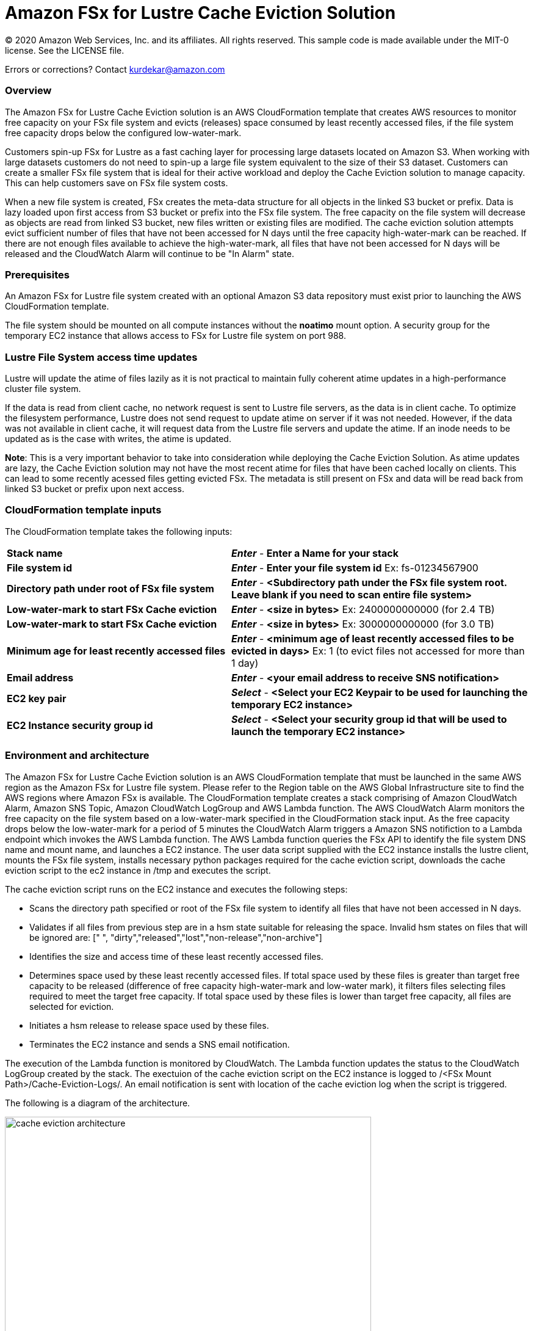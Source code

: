 = Amazon FSx for Lustre Cache Eviction Solution
:icons:
:linkattrs:
:imagesdir: resources/images


© 2020 Amazon Web Services, Inc. and its affiliates. All rights reserved.
This sample code is made available under the MIT-0 license. See the LICENSE file.

Errors or corrections? Contact kurdekar@amazon.com

:toc-title: Table of Contents
:toclevels: 3
:toc:


=== Overview

The Amazon FSx for Lustre Cache Eviction solution is an AWS CloudFormation template that creates AWS resources to monitor free capacity on your FSx file system and evicts (releases) space consumed by least recently accessed files, if the file system free capacity drops below the configured low-water-mark.

Customers spin-up FSx for Lustre as a fast caching layer for processing large datasets located on Amazon S3. When working with large datasets customers do not need to spin-up a large file system equivalent to the size of their S3 dataset. Customers can create a smaller FSx file system that is ideal for their active workload and deploy the Cache Eviction solution to manage capacity. This can help customers save on FSx file system costs. 

When a new file system is created, FSx creates the meta-data structure for all objects in the linked S3 bucket or prefix. Data is lazy loaded upon first access from S3 bucket or prefix into the FSx file system. The free capacity on the file system will decrease as objects are read from linked S3 bucket,  new files written or existing files are modified. The cache eviction solution attempts evict sufficient number of files that have not been accessed for N days until the free capacity high-water-mark can be reached. If there are not enough files available to achieve the high-water-mark, all files that have not been accessed for N days will be released and the CloudWatch Alarm will continue to be "In Alarm" state.


=== Prerequisites
An Amazon FSx for Lustre file system created with an optional Amazon S3 data repository must exist prior to launching the AWS CloudFormation template. 

The file system should be mounted on all compute instances without the *noatimo* mount option. A security group for the temporary EC2 instance that allows access to FSx for Lustre file system on port 988.

=== Lustre File System access time updates

Lustre will update the atime of files lazily as it is not practical to maintain fully coherent atime updates in a high-performance cluster file system.  

If the data is read from client cache, no network request is sent to Lustre file servers, as the data is in client cache. To optimize the filesystem performance, Lustre does not send request to update atime on server if it was not needed. However, if the data was not available in client cache, it will request data from the Lustre file servers and update the atime.  If an inode needs to be updated as is the case with writes, the atime is updated.

*Note*: This is a very important behavior to take into consideration while deploying the Cache Eviction Solution. As atime updates are lazy, the Cache Eviction solution may not have the most recent atime for files that have been cached locally on clients. This can lead to some recently acessed files getting evicted FSx. The metadata is still present on FSx and data will be read back from linked S3 bucket or prefix upon next access.

=== CloudFormation template inputs

The CloudFormation template takes the following inputs:
[cols="3,4"]
|===
| *Stack name*
a| *_Enter_* - *Enter a Name for your stack*
| *File system id*
a| *_Enter_* - *Enter your file system id* Ex: fs-01234567900
| *Directory path under root of FSx file system*
a| *_Enter_* - *<Subdirectory path under the FSx file system root. Leave blank if you need to scan entire file system>*
| *Low-water-mark to start FSx Cache eviction*
a| *_Enter_* - *<size in bytes>* Ex: 2400000000000 (for 2.4 TB)
| *Low-water-mark to start FSx Cache eviction*
a| *_Enter_* - *<size in bytes>* Ex: 3000000000000 (for 3.0 TB)
| *Minimum age for least recently accessed files*
a| *_Enter_* - *<minimum age of least recently accessed files to be evicted in days>* Ex: 1  (to evict files not accessed for more than 1 day)
| *Email address*
a| *_Enter_* - *<your email address to receive SNS notification>* 
| *EC2 key pair*
a| *_Select_* - *<Select your EC2 Keypair to be used for launching the temporary EC2 instance>*
| *EC2 Instance security group id*
a| *_Select_* - *<Select your security group id that will be used to launch the temporary EC2 instance>*
|===


=== Environment and architecture

The Amazon FSx for Lustre Cache Eviction solution is an AWS CloudFormation template that must be launched in the same AWS region as the Amazon FSx for Lustre file system. Please refer to the Region table on the AWS Global Infrastructure site to find the AWS regions where Amazon FSx is available. The CloudFormation template creates a stack comprising of Amazon CloudWatch Alarm, Amazon SNS Topic, Amazon CloudWatch LogGroup and AWS Lambda function. The AWS CloudWatch Alarm monitors the free capacity on the file system based on a low-water-mark specified in the CloudFormation stack input. As the free capacity drops below the low-water-mark for a period of 5 minutes the CloudWatch Alarm triggers a Amazon SNS notifiction to a Lambda endpoint which invokes the AWS Lambda function. The AWS Lambda function queries the FSx API to identify the file system DNS name and mount name, and launches a EC2 instance. The user data script supplied with the EC2 instance installs the lustre client, mounts the FSx file system, installs necessary python packages required for the cache eviction script, downloads the cache eviction script to the ec2 instance in /tmp and executes the script. 

The cache eviction script runs on the EC2 instance and executes the following steps:

•	Scans the directory path specified or root of the FSx file system to identify all files that have not been accessed in N days. 
•	Validates if all files from previous step are in a hsm state suitable for releasing the space. Invalid hsm states on files that will be ignored are: [" ", "dirty","released","lost","non-release","non-archive"]
•	Identifies the size and access time of these least recently accessed files.
•	Determines space used by these least recently accessed files. If total space used by these files is greater than target free capacity to be released (difference of free capacity high-water-mark and low-water mark), it filters files selecting files required to meet the target free capacity.  If total space used by these files is lower than target free capacity, all files are selected for eviction.
•	Initiates a hsm release to release space used by these files.
•	Terminates the EC2 instance and sends a SNS email notification.


The execution of the Lambda function is monitored by CloudWatch. The Lambda function updates the status to the CloudWatch LogGroup created by the stack. The exectuion of the cache eviction script on the EC2 instance is logged to /<FSx Mount Path>/Cache-Eviction-Logs/.  An email notification is sent with location of the cache eviction log when the script is triggered.


The following is a diagram of the architecture.

image::cache-eviction-architecture.png[align="left", width=600]

=== Resources created

Below is a list of AWS resources created when launching the stack using the CloudFormation template.

•	CloudFormation stack
•	Lambda functions
•	Lambda permissions
•	IAM role
•	CloudWatch Alarm
•	SNS topics

Below is a list of AWS resources created when the CloudWatch Alarm is triggered.

•	m5.2xlarge EC2 instance


=== Launching the stack


To better understand the solution and the CloudFormation input parameters, please watch the following short video clip.

image::<tbd>.gif[align="left", width=600]

To launch the CloudFormation stack, click on the link below for the source AWS region and enter the input parameters. You can optionally launch the CloudFormation template from a command line using a parameter file. Links to these sample scripts are below the table.


|===
|Region | Launch template with a new VPC
| *N. Virginia* (us-east-1)
a| image::deploy-to-aws.png[link=https://console.aws.amazon.com/cloudformation/home?region=us-east-1#/stacks/new?templateURL=https://solution-references.s3.amazonaws.com/fsx/cache-eviction/fsx-cache-evict.yaml]

| *Ohio* (us-east-2)
a| image::deploy-to-aws.png[link=https://console.aws.amazon.com/cloudformation/home?region=us-east-2#/stacks/new?&templateURL=https://solution-references.s3.amazonaws.com/fsx/cache-eviction/fsx-cache-evict.yaml]

| *N. California* (us-west-1)
a| image::deploy-to-aws.png[link=https://console.aws.amazon.com/cloudformation/home?region=us-west-1#/stacks/new?templateURL=https://solution-references.s3.amazonaws.com/fsx/cache-eviction/fsx-cache-evict.yaml]

| *Oregon* (us-west-2)
a| image::deploy-to-aws.png[link=https://console.aws.amazon.com/cloudformation/home?region=us-west-2#/stacks/new?templateURL=https://solution-references.s3.amazonaws.com/fsx/cache-eviction/fsx-cache-evict.yaml]

| *Frankfurt* (eu-central-1)
a| image::deploy-to-aws.png[link=https://console.aws.amazon.com/cloudformation/home?region=eu-central-1#/stacks/new?templateURL=https://solution-references.s3.amazonaws.com/fsx/cache-eviction/fsx-cache-evict.yaml]

| *Ireland* (eu-west-1)
a| image::deploy-to-aws.png[link=https://console.aws.amazon.com/cloudformation/home?region=eu-west-1#/stacks/new?templateURL=https://solution-references.s3.amazonaws.com/fsx/cache-eviction/fsx-cache-evict.yaml]

| *London* (eu-west-2)
a| image::deploy-to-aws.png[link=https://console.aws.amazon.com/cloudformation/home?region=eu-west-2#/stacks/new?templateURL=https://solution-references.s3.amazonaws.com/fsx/cache-eviction/fsx-cache-evict.yaml]

| *Stockholm* (eu-north-1)
a| image::deploy-to-aws.png[link=https://console.aws.amazon.com/cloudformation/home?region=eu-north-1#/stacks/new?templateURL=https://solution-references.s3.amazonaws.com/fsx/cache-eviction/fsx-cache-evict.yaml]

| *Singapore* (ap-southeast-1)
a| image::deploy-to-aws.png[link=https://console.aws.amazon.com/cloudformation/home?region=ap-southeast-1#/stacks/new?templateURL=https://solution-references.s3.amazonaws.com/fsx/cache-eviction/fsx-cache-evict.yaml]

| *Sydney* (ap-southeast-2)
a| image::deploy-to-aws.png[link=https://console.aws.amazon.com/cloudformation/home?region=ap-southeast-2#/stacks/new?templateURL=https://solution-references.s3.amazonaws.com/fsx/cache-eviction/fsx-cache-evict.yaml]

| *Tokyo* (ap-northeast-1)
a| image::deploy-to-aws.png[link=https://console.aws.amazon.com/cloudformation/home?region=ap-northeast-1#/stacks/new?templateURL=https://solution-references.s3.amazonaws.com/fsx/cache-eviction/fsx-cache-evict.yaml]

| *Hong Kong* (ap-east-1)
a| image::deploy-to-aws.png[link=https://console.aws.amazon.com/cloudformation/home?region=ap-east-1#/stacks/new?templateURL=https://solution-references.s3.amazonaws.com/fsx/cache-eviction/fsx-cache-evict.yaml]
|===


==== Optional scripts (not needed if launching the stack using the table links above)

The CloudFormation template.

link:<link here>[link here]

The Lambda function deployment package.

link:<link here>[link here]

The python script that runs on a temporary EC2 instance.

link:<link here>[link here]


=== Managing the Solution

For a detailed description and examples on how to deploy and use this solution, please refer to the Amazon FSx for Lustre Cache Eviction Solution User Guide

=== Participation

We encourage participation; if you find anything, please submit an issue. However, if you want to help raise the bar, **submit a PR**!

